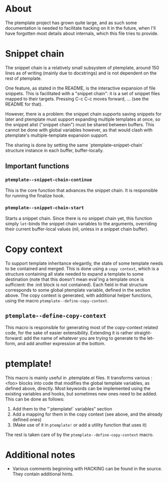 * About
The ptemplate project has grown quite large, and as such some documentation is
needed to facilitate hacking on it in the future, when I'll have forgotten most
details about internals, which this file tries to provide.

* Snippet chain
The snippet chain is a relatively small subsystem of ptemplate, around 150 lines
as of writing (mainly due to docstrings) and is not dependent on the rest of
ptemplate.

One feature, as stated in the README, is the interactive expansion of file
snippets. This is facilitated with a "snippet chain": it is a set of snippet
files mapped to their targets. Pressing C-c C-c moves forward, … (see the
README for that).

However, there is a problem: the snippet chain supports saving snippets for
later and ptemplate must support expanding multiple templates at once, so the
snippet alist ("snippet chain") must be shared between buffers. This cannot be
done with global variables however, as that would clash with ptemplate's
multiple-template expansion support.

The sharing is done by setting the same `ptemplate--snippet-chain` structure
instance in each buffer, buffer-locally.
** Important functions
*** =ptemplate--snippet-chain-continue=
This is the core function that advances the snippet chain. It is responsible for
running the finalize hook.
*** =ptemplate--snippet-chain-start=
Starts a snippet chain. Since there is no snippet chain yet, this function
simply =let=-binds the snippet chain variables to the arguments, overriding their
current buffer-local values (nil, unless in a snippet chain buffer).
* Copy context
To support template inheritance elegantly, the state of some template needs to
be contained and merged. This is done using a =copy context=, which is a
structure containing all state needed to expand a template to some destination
(note that this doesn't mean eval'ing a template once is sufficient: the :init
block is not contained). Each field in that structure corresponds to some global
ptemplate variable, defined in the section above. The copy context is generated,
with additional helper functions, using the macro
=ptemplate--define-copy-context=.
** =ptemplate--define-copy-context=
This macro is responsible for generating most of the copy-context related code,
for the sake of easier extensibility. Extending it is rather straight-forward:
add the name of whatever you are trying to generate to the let-form, and add
another expression at the bottom.
* ptemplate!
This macro is mainly useful in .ptemplate.el files. It transforms various :<foo>
blocks into code that modifies the global template variables, as defined above,
directly. Most keywords can be implemented using the existing variables and
hooks, but sometimes new ones need to be added. This can be done as follows:

1. Add them to the “`ptemplate!` variables” section
2. Add a mapping for them in the copy context (see above, and the already
   defined ones)
3. (Make use of it in =ptemplate!= or add a utility function that uses it)

The rest is taken care of by the =ptemplate--define-copy-context= macro.
* Additional notes
- Various comments beginning with HACKING can be found in the source. They
  contain additional hints.
